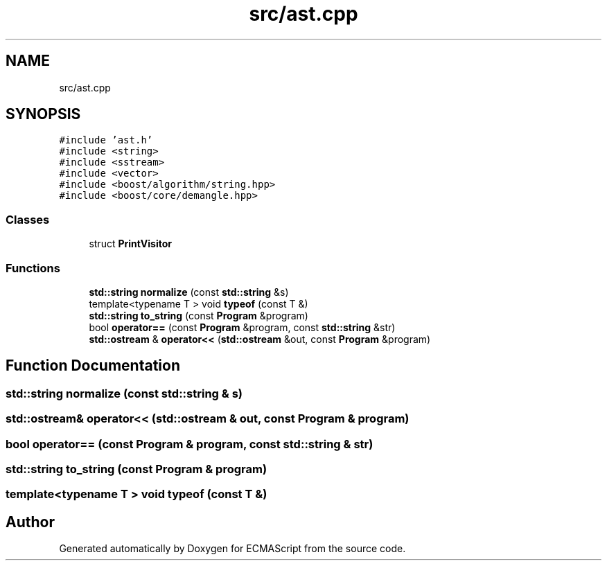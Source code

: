 .TH "src/ast.cpp" 3 "Sat Apr 29 2017" "ECMAScript" \" -*- nroff -*-
.ad l
.nh
.SH NAME
src/ast.cpp
.SH SYNOPSIS
.br
.PP
\fC#include 'ast\&.h'\fP
.br
\fC#include <string>\fP
.br
\fC#include <sstream>\fP
.br
\fC#include <vector>\fP
.br
\fC#include <boost/algorithm/string\&.hpp>\fP
.br
\fC#include <boost/core/demangle\&.hpp>\fP
.br

.SS "Classes"

.in +1c
.ti -1c
.RI "struct \fBPrintVisitor\fP"
.br
.in -1c
.SS "Functions"

.in +1c
.ti -1c
.RI "\fBstd::string\fP \fBnormalize\fP (const \fBstd::string\fP &s)"
.br
.ti -1c
.RI "template<typename T > void \fBtypeof\fP (const T &)"
.br
.ti -1c
.RI "\fBstd::string\fP \fBto_string\fP (const \fBProgram\fP &program)"
.br
.ti -1c
.RI "bool \fBoperator==\fP (const \fBProgram\fP &program, const \fBstd::string\fP &str)"
.br
.ti -1c
.RI "\fBstd::ostream\fP & \fBoperator<<\fP (\fBstd::ostream\fP &out, const \fBProgram\fP &program)"
.br
.in -1c
.SH "Function Documentation"
.PP 
.SS "\fBstd::string\fP normalize (const \fBstd::string\fP & s)"

.SS "\fBstd::ostream\fP& operator<< (\fBstd::ostream\fP & out, const \fBProgram\fP & program)"

.SS "bool operator== (const \fBProgram\fP & program, const \fBstd::string\fP & str)"

.SS "\fBstd::string\fP to_string (const \fBProgram\fP & program)"

.SS "template<typename T > void typeof (const T &)"

.SH "Author"
.PP 
Generated automatically by Doxygen for ECMAScript from the source code\&.
